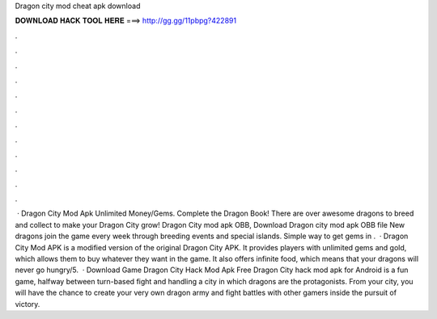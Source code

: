 Dragon city mod cheat apk download

𝐃𝐎𝐖𝐍𝐋𝐎𝐀𝐃 𝐇𝐀𝐂𝐊 𝐓𝐎𝐎𝐋 𝐇𝐄𝐑𝐄 ===> http://gg.gg/11pbpg?422891

.

.

.

.

.

.

.

.

.

.

.

.

 · Dragon City Mod Apk Unlimited Money/Gems. Complete the Dragon Book! There are over awesome dragons to breed and collect to make your Dragon City grow! Dragon City mod apk OBB, Download Dragon city mod apk OBB file New dragons join the game every week through breeding events and special islands. Simple way to get gems in .  · Dragon City Mod APK is a modified version of the original Dragon City APK. It provides players with unlimited gems and gold, which allows them to buy whatever they want in the game. It also offers infinite food, which means that your dragons will never go hungry/5.  · Download Game Dragon City Hack Mod Apk Free Dragon City hack mod apk for Android is a fun game, halfway between turn-based fight and handling a city in which dragons are the protagonists. From your city, you will have the chance to create your very own dragon army and fight battles with other gamers inside the pursuit of victory.